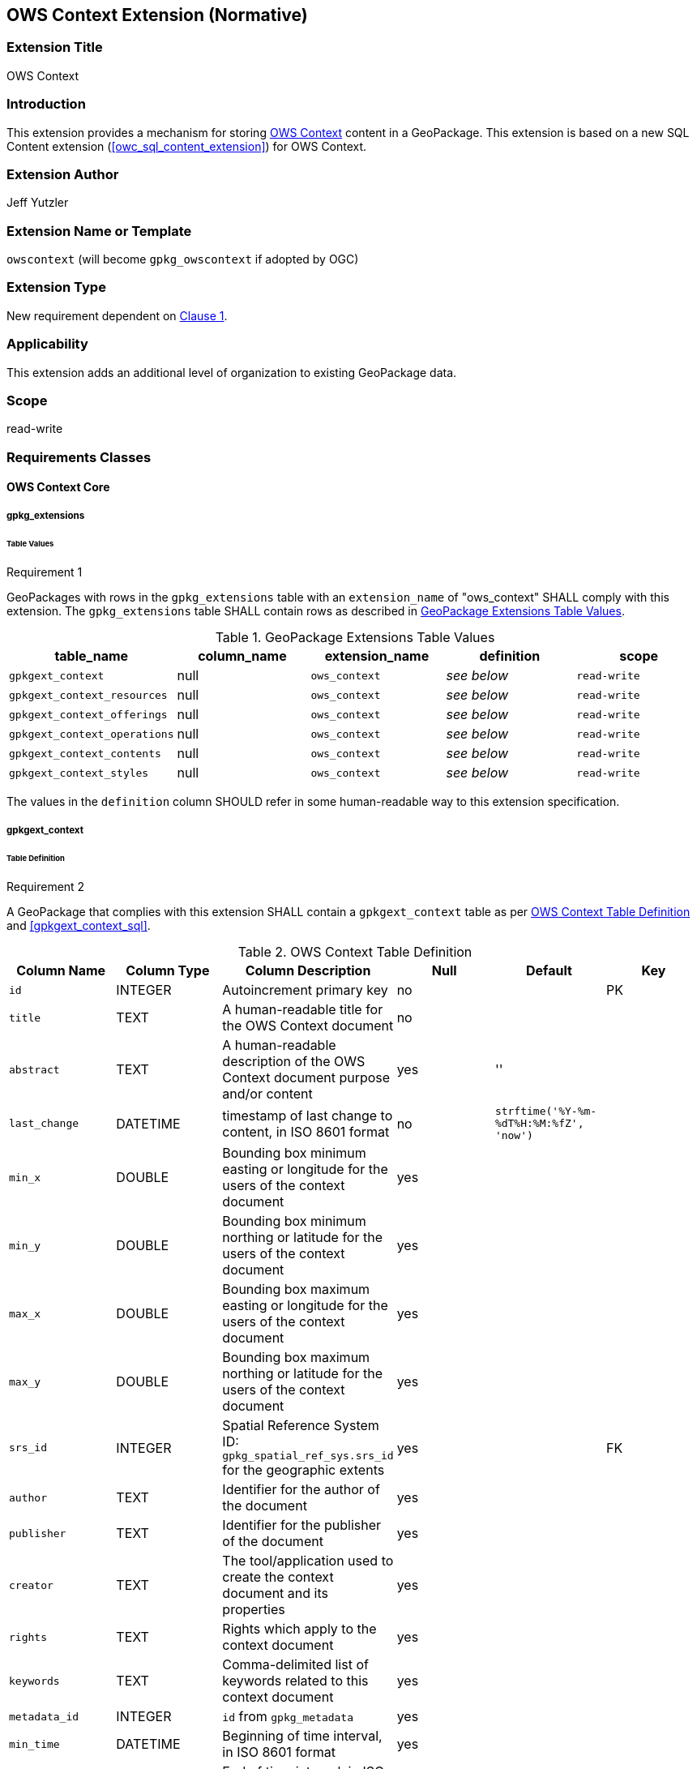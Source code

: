 [[context_extension]]
== OWS Context Extension (Normative)

=== Extension Title

OWS Context

=== Introduction

This extension provides a mechanism for storing http://owscontext.org[OWS Context] content in a GeoPackage. This extension is based on a new SQL Content extension (<<owc_sql_content_extension>>) for OWS Context.

=== Extension Author

Jeff Yutzler

=== Extension Name or Template

`owscontext` (will become `gpkg_owscontext` if adopted by OGC)

=== Extension Type

New requirement dependent on http://www.geopackage.org/spec/#core[Clause 1].

=== Applicability

This extension adds an additional level of organization to existing GeoPackage data.

=== Scope

read-write

=== Requirements Classes
==== OWS Context Core
===== gpkg_extensions
====== Table Values
[[r1]]
[caption=""]
.Requirement 1
====
GeoPackages with rows in the `gpkg_extensions` table with an `extension_name` of "ows_context" SHALL comply with this extension. The `gpkg_extensions` table SHALL contain rows as described in <<gpkg_extensions_values_table>>. 
====
[[gpkg_extensions_values_table]]
.GeoPackage Extensions Table Values
[cols=",,,,",options="header",]
|=======================================================================
|table_name |column_name |extension_name |definition |scope
|`gpkgext_context` |null |`ows_context` |_see below_ |`read-write`
|`gpkgext_context_resources` |null |`ows_context` |_see below_ |`read-write`
|`gpkgext_context_offerings` |null |`ows_context` |_see below_ |`read-write`
|`gpkgext_context_operations` |null |`ows_context` |_see below_ |`read-write`
|`gpkgext_context_contents` |null |`ows_context` |_see below_ |`read-write`
|`gpkgext_context_styles` |null |`ows_context` |_see below_ |`read-write`
|=======================================================================

The values in the `definition` column SHOULD refer in some human-readable way to this extension specification.

===== gpkgext_context
====== Table Definition
[[r2]]
[caption=""]
.Requirement 2
====
A GeoPackage that complies with this extension SHALL contain a `gpkgext_context` table as per <<gpkgext_context_table>> and <<gpkgext_context_sql>>.
====

[[gpkgext_context_table]]
.OWS Context Table Definition
[cols=",,,,,",options="header",]
|=======================================================================
|Column Name |Column Type |Column Description |Null |Default |Key
|`id` |INTEGER |Autoincrement primary key |no | |PK
|`title` |TEXT |A human-readable title for the OWS Context document |no | |
|`abstract` |TEXT |A human-readable description of the OWS Context document purpose and/or content |yes |'' |
|`last_change` |DATETIME |timestamp of last change to content, in ISO 8601 format|no |`strftime('%Y-%m-%dT%H:%M:%fZ', 'now')` |
|`min_x` |DOUBLE |Bounding box minimum easting or longitude for the users of the context document |yes | |
|`min_y` |DOUBLE |Bounding box minimum northing or latitude for the users of the context document |yes | |
|`max_x` |DOUBLE |Bounding box maximum easting or longitude for the users of the context document |yes | |
|`max_y` |DOUBLE |Bounding box maximum northing or latitude for the users of the context document |yes | |
|`srs_id` |INTEGER |Spatial Reference System ID: `gpkg_spatial_ref_sys.srs_id` for the geographic extents |yes | |FK
|`author` |TEXT |Identifier for the author of the document |yes | |
|`publisher` |TEXT |Identifier for the publisher of the document |yes | |
|`creator` |TEXT |The tool/application used to create the context document and its properties |yes | |
|`rights` |TEXT |Rights which apply to the context document |yes | |
|`keywords` |TEXT |Comma-delimited list of keywords related to this context document |yes | |
|`metadata_id` |INTEGER |`id` from `gpkg_metadata` |yes | |
|`min_time` |DATETIME |Beginning of time interval, in ISO 8601 format |yes | |
|`max_time` |DATETIME |End of time interval, in ISO 8601 format |yes | |
|=======================================================================

[NOTE]
====
The rights described apply to the Context Document itself and not to any of its contents.
The intent of the temporal and spatial extents is to indicate to a GeoPackage client the expected view of the information in area in time, not to describe the referenced resources themselves.
====

====== Table Values
[[r3]]
[caption=""]
.Requirement 3
====
A GeoPackage that contains one or more non-null values in the `metadata` column of `gpkgext_context` SHALL conform to the http://www.geopackage.org/spec120/#extension_metadata[GeoPackage Metadata Extension].
====

[[r4]]
[caption=""]
.Requirement 4
====
Values of the `metadata_id` column of `gpkgext_context` SHALL correspond to the `id` column of `gpkg_metadata`.
====

===== gpkgext_context_resources
The `gpkgext_context_resources` table implements owc:SQLResource (<<ows_context_sql_resource>>).

====== Table Definition
[[r5]]
[caption=""]
.Requirement 5
====
A GeoPackage that complies with this extension SHALL contain a `gpkgext_context_resources` table as per <<gpkgext_context_resources_table>> and <<gpkgext_context_resources_sql>>.
====

[[gpkgext_context_resources_table]]
.OWS Context Resources Table Definition
[cols=",,,,,",options="header",]
|=======================================================================
|Column Name |Column Type |Column Description |Null |Default |Key
|`id` |INTEGER |Autoincrement primary key |no | |PK
|`context_id` |INTEGER |`id` from `gpkgext_context` |no | |FK
|`author` |TEXT |Identifier for the author of the document |yes | |
|`publisher` |TEXT |Identifier for the publisher of the document |yes | |
|`rights` |TEXT |Rights which apply to the context document |yes | |
|`min_x` |DOUBLE |Bounding box minimum easting or longitude of the resource |yes | |
|`min_y` |DOUBLE |Bounding box minimum northing or latitude of the resource |yes | |
|`max_x` |DOUBLE |Bounding box maximum easting or longitude of the resource |yes | |
|`max_y` |DOUBLE |Bounding box maximum northing or latitude of the resource |yes | |
|`srs_id` |INTEGER |Spatial Reference System ID: `gpkg_spatial_ref_sys.srs_id` for the geographic extents |yes | |FK
|`min_time` |DATETIME |Beginning of time interval, in ISO 8601 format |yes | |
|`max_time` |DATETIME |End of time interval, in ISO 8601 format |yes | |
|`description` |TEXT |A reference to a description of the Context resource in alternative format |yes | |
|`active` |BOOLEAN |This flag indicates the state of the resource within the context document. It can be interpreted by the caller as required (this may be defined in a profile or in the specific service extensions) |yes |TRUE |
|`keywords` |TEXT |Comma-delimited list of keywords related to this context document |yes | |
|`min_scale_denominator` |DOUBLE |Minimum scale for the display of the layer|yes | |
|`max_scale_denominator` |DOUBLE |Maximum scale for the display of the layer|yes | |
|`order` |DOUBLE |The ascending order of the resource |yes | |
|=======================================================================

====== Table Values
[[r6]]
[caption=""]
.Requirement 6
====
The `context_id` column for each row in `gpkgext_context_resources` SHALL refer to the `id` from `gpkgext_context`.
====

===== gpkgext_context_offerings
The `gpkgext_context_offerings` table implements owc:Offering (<<owc_offering>>).

====== Table Definition
[[r7]]
[caption=""]
.Requirement 7
====
A GeoPackage that complies with this extension SHALL contain a `gpkgext_context_offerings` table as per <<gpkgext_context_offerings_table>> and <<gpkgext_context_offerings_sql>>.
====

[[gpkgext_context_offerings_table]]
.OWS Context Offerings Table Definition
[cols=",,,,,",options="header",]
|=======================================================================
|Column Name |Column Type |Column Description |Null |Default |Key
|`id` |INTEGER |Autoincrement primary key |no | |PK
|`resource_id` |INTEGER |`id` from `gpkgext_context_resources` |no | |FK
|`code`   |TEXT   |Code identifying the type of offering   |no   |   |   
|=======================================================================

====== Table Values
[[r8]]
[caption=""]
.Requirement 8
====
The `resource_id` column for each row in `gpkgext_context_offerings` SHALL refer to the `id` from `gpkgext_context_resources`.
====

===== gpkgext_context_operations
The `gpkgext_context_operations` table implements owc:Operation (<<owc_operation>>).

====== Table Definition
[[r9]]
[caption=""]
.Requirement 9
====
A GeoPackage that complies with this extension SHALL contain a `gpkgext_context_operations` table as per <<gpkgext_context_operations_table>> and <<gpkgext_context_operations_sql>>.
====

[[gpkgext_context_operations_table]]
.OWS Context Operations Table Definition
[cols=",,,,,",options="header",]
|=======================================================================
|Column Name |Column Type |Column Description |Null |Default |Key
|`id` |INTEGER |Autoincrement primary key |no | |PK
|`offering_id` |INTEGER |`id` from `gpkgext_context_offerings` |no | |FK
|`code`   |TEXT   |Code identifying the type of operation   |no   |   |   
|`method`   |TEXT   |Name of operation method request   |no   |   |   
|`type`   |TEXT   |MIMEType of the return result  |no   |   |   
|`requestURL`   |TEXT   |Service Request URL   |no   |   |   
|`request`   |TEXT   |Optional request body content   |yes   |   |   
|`result`   |BLOB   |Result of the operation   |yes   |   |   
|=======================================================================

====== Table Values
[[r10]]
[caption=""]
.Requirement 10
====
The `offering_id` column for each row in `gpkgext_context_operations` SHALL refer to the `id` from `gpkgext_context_offerings`.
====

===== gpkgext_context_contents
The `gpkgext_context_contents` table implements owc:SQLContent (<<owc_sql_content>>).

====== Table Definition
[[r11]]
[caption=""]
.Requirement 11
====
A GeoPackage that complies with this extension SHALL contain a `gpkgext_context_contents` table as per <<gpkgext_context_contents_table>> and <<gpkgext_context_contents_sql>>.
====

[[gpkgext_context_contents_table]]
.OWS Context Contents Table Definition
[cols=",,,,,",options="header",]
|=======================================================================
|Column Name |Column Type |Column Description |Null |Default |Key
|`id` |INTEGER |Autoincrement primary key |no | |PK
|`operation_id` |INTEGER |`id` from `gpkgext_context_operations` |no | |FK
|`from`   |TEXT   |A single table or view name   |no   |   |   
|`query`   |TEXT   |The actual SQL query   |yes   |   |   
|=======================================================================

====== Table Values
[[r12]]
[caption=""]
.Requirement 12
====
The `operation_id` column for each row in `gpkgext_context_contents` SHALL refer to the `id` from `gpkgext_context_operations`.
====

===== gpkgext_context_styles
The `gpkgext_context_styles` table implements owc:StyleSet.

====== Table Definition
[[r13]]
[caption=""]
.Requirement 13
====
A GeoPackage that complies with this extension SHALL contain a `gpkgext_context_styles` table as per <<gpkgext_context_styles_table>> and <<gpkgext_context_styles_sql>>.
====

[[gpkgext_context_styles_table]]
.OWS Context Styles Table Definition
[cols=",,,,,",options="header",]
|=======================================================================
|Column Name |Column Type |Column Description |Null |Default |Key
|`id` |INTEGER |Autoincrement primary key |no | |PK
|`offering_id` |INTEGER |`id` from `gpkgext_context_offerings` |no | |FK
|TBD |TBD |TBD |TBD |TBD |TBD
|=======================================================================

====== Table Values
[[r14]]
[caption=""]
.Requirement 14
====
The `offering_id` column for each row in `gpkgext_context_styles` SHALL refer to the `id` from `gpkgext_context_offerings`.
====

